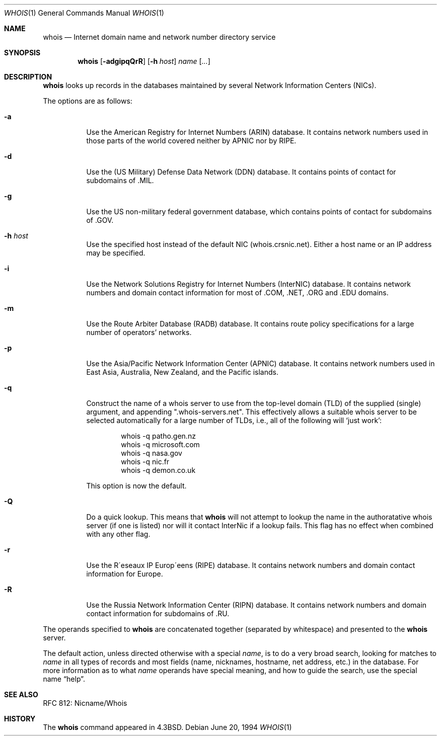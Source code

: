 .\"	$OpenBSD: whois.1,v 1.14 2000/03/23 21:39:56 aaron Exp $
.\"	$NetBSD: whois.1,v 1.5 1995/08/31 21:51:32 jtc Exp $
.\"
.\" Copyright (c) 1985, 1990, 1993
.\"	The Regents of the University of California.  All rights reserved.
.\"
.\" Redistribution and use in source and binary forms, with or without
.\" modification, are permitted provided that the following conditions
.\" are met:
.\" 1. Redistributions of source code must retain the above copyright
.\"    notice, this list of conditions and the following disclaimer.
.\" 2. Redistributions in binary form must reproduce the above copyright
.\"    notice, this list of conditions and the following disclaimer in the
.\"    documentation and/or other materials provided with the distribution.
.\" 3. All advertising materials mentioning features or use of this software
.\"    must display the following acknowledgement:
.\"	This product includes software developed by the University of
.\"	California, Berkeley and its contributors.
.\" 4. Neither the name of the University nor the names of its contributors
.\"    may be used to endorse or promote products derived from this software
.\"    without specific prior written permission.
.\"
.\" THIS SOFTWARE IS PROVIDED BY THE REGENTS AND CONTRIBUTORS ``AS IS'' AND
.\" ANY EXPRESS OR IMPLIED WARRANTIES, INCLUDING, BUT NOT LIMITED TO, THE
.\" IMPLIED WARRANTIES OF MERCHANTABILITY AND FITNESS FOR A PARTICULAR PURPOSE
.\" ARE DISCLAIMED.  IN NO EVENT SHALL THE REGENTS OR CONTRIBUTORS BE LIABLE
.\" FOR ANY DIRECT, INDIRECT, INCIDENTAL, SPECIAL, EXEMPLARY, OR CONSEQUENTIAL
.\" DAMAGES (INCLUDING, BUT NOT LIMITED TO, PROCUREMENT OF SUBSTITUTE GOODS
.\" OR SERVICES; LOSS OF USE, DATA, OR PROFITS; OR BUSINESS INTERRUPTION)
.\" HOWEVER CAUSED AND ON ANY THEORY OF LIABILITY, WHETHER IN CONTRACT, STRICT
.\" LIABILITY, OR TORT (INCLUDING NEGLIGENCE OR OTHERWISE) ARISING IN ANY WAY
.\" OUT OF THE USE OF THIS SOFTWARE, EVEN IF ADVISED OF THE POSSIBILITY OF
.\" SUCH DAMAGE.
.\"
.\"     @(#)whois.1	8.2 (Berkeley) 6/20/94
.\"
.Dd June 20, 1994
.Dt WHOIS 1
.Os
.Sh NAME
.Nm whois
.Nd Internet domain name and network number directory service
.Sh SYNOPSIS
.Nm whois
.Op Fl adgipqQrR
.Op Fl h Ar host
.Ar name Op Ar ...
.Sh DESCRIPTION
.Nm
looks up records in the databases maintained by several
Network Information Centers
.Pq Tn NICs Ns .
.Pp
The options are as follows:
.Bl -tag -width Ds
.It Fl a
Use the American Registry for Internet Numbers
.Pq Tn ARIN
database.
It contains network numbers used in those parts of the world
covered neither by
.Tn APNIC nor by
.Tn RIPE .
.It Fl d
Use the (US Military) Defense Data Network
.Pq Tn DDN
database.
It contains points of contact for subdomains of
.Tn \&.MIL Ns .
.It Fl g
Use the US non-military federal government database, which contains points of
contact for subdomains of
.Tn \&.GOV Ns .
.It Fl h Ar host
Use the specified host instead of the default NIC
(whois.crsnic.net).
Either a host name or an IP address may be specified.
.It Fl i
Use the Network Solutions Registry for Internet Numbers
.Pq Tn InterNIC
database.
It contains network numbers and domain contact information for most of
.Tn \&.COM ,
.Tn \&.NET ,
.Tn \&.ORG
and
.Tn \&.EDU
domains.
.It Fl m
Use the Route Arbiter Database
.Pq Tn RADB
database.
It contains route policy specifications for a large
number of operators' networks.
.It Fl p
Use the Asia/Pacific Network Information Center
.Pq Tn APNIC
database.
It contains network numbers used in East Asia, Australia,
New Zealand, and the Pacific islands.
.It Fl q
Construct the name of a whois server to use from the top-level domain
.Pq Tn TLD
of the supplied (single) argument, and appending ".whois-servers.net".
This effectively allows a suitable whois server to be selected
automatically for a large number of TLDs, i.e., all of the following will
.Ql just work :
.Pp
.Bd -literal -offset indent -compact
  whois -q patho.gen.nz
  whois -q microsoft.com
  whois -q nasa.gov
  whois -q nic.fr
  whois -q demon.co.uk
.Ed
.Pp
This option is now the default.
.Pp
.It Fl Q
Do a quick lookup.
This means that
.Nm
will not attempt to lookup the name in the authoratative whois
server (if one is listed) nor will it contact InterNic if a lookup
fails.
This flag has no effect when combined with any other flag.
.It Fl r
Use the R\(aaeseaux IP Europ\(aaeens
.Pq Tn RIPE
database.
It contains network numbers and domain contact information for Europe.
.It Fl R
Use the Russia Network Information Center
.Pq Tn RIPN
database.
It contains network numbers and domain contact information
for subdomains of
.Tn \&.RU Ns .
.El
.Pp
The operands specified to
.Nm
are concatenated together (separated by whitespace) and presented to
the
.Nm
server.
.Pp
The default action, unless directed otherwise with a special
.Ar name ,
is to do a very broad search, looking for matches to
.Ar name
in all types of records and most fields (name, nicknames, hostname, net
address, etc.) in the database.
For more information as to what
.Ar name
operands have special meaning, and how to guide the search, use
the special name
.Dq help .
.Sh SEE ALSO
RFC 812: Nicname/Whois
.Sh HISTORY
The
.Nm
command appeared in
.Bx 4.3 .
